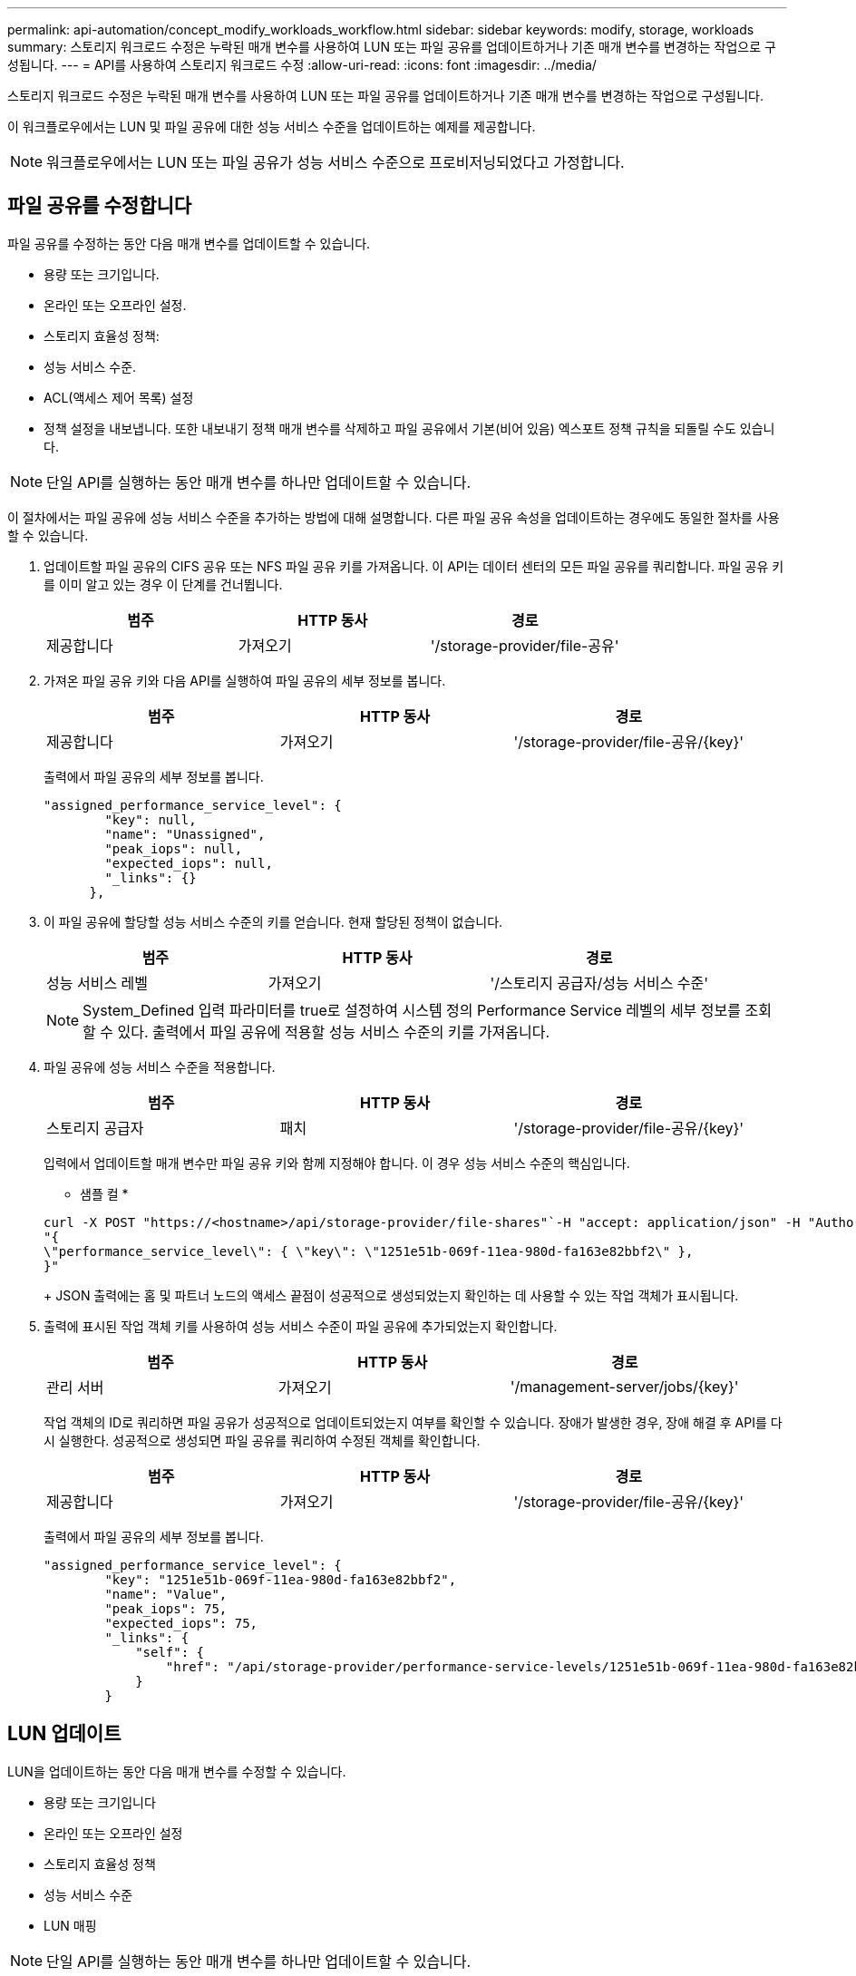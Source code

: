 ---
permalink: api-automation/concept_modify_workloads_workflow.html 
sidebar: sidebar 
keywords: modify, storage, workloads 
summary: 스토리지 워크로드 수정은 누락된 매개 변수를 사용하여 LUN 또는 파일 공유를 업데이트하거나 기존 매개 변수를 변경하는 작업으로 구성됩니다. 
---
= API를 사용하여 스토리지 워크로드 수정
:allow-uri-read: 
:icons: font
:imagesdir: ../media/


[role="lead"]
스토리지 워크로드 수정은 누락된 매개 변수를 사용하여 LUN 또는 파일 공유를 업데이트하거나 기존 매개 변수를 변경하는 작업으로 구성됩니다.

이 워크플로우에서는 LUN 및 파일 공유에 대한 성능 서비스 수준을 업데이트하는 예제를 제공합니다.

[NOTE]
====
워크플로우에서는 LUN 또는 파일 공유가 성능 서비스 수준으로 프로비저닝되었다고 가정합니다.

====


== 파일 공유를 수정합니다

파일 공유를 수정하는 동안 다음 매개 변수를 업데이트할 수 있습니다.

* 용량 또는 크기입니다.
* 온라인 또는 오프라인 설정.
* 스토리지 효율성 정책:
* 성능 서비스 수준.
* ACL(액세스 제어 목록) 설정
* 정책 설정을 내보냅니다. 또한 내보내기 정책 매개 변수를 삭제하고 파일 공유에서 기본(비어 있음) 엑스포트 정책 규칙을 되돌릴 수도 있습니다.


[NOTE]
====
단일 API를 실행하는 동안 매개 변수를 하나만 업데이트할 수 있습니다.

====
이 절차에서는 파일 공유에 성능 서비스 수준을 추가하는 방법에 대해 설명합니다. 다른 파일 공유 속성을 업데이트하는 경우에도 동일한 절차를 사용할 수 있습니다.

. 업데이트할 파일 공유의 CIFS 공유 또는 NFS 파일 공유 키를 가져옵니다. 이 API는 데이터 센터의 모든 파일 공유를 쿼리합니다. 파일 공유 키를 이미 알고 있는 경우 이 단계를 건너뜁니다.
+
[cols="3*"]
|===
| 범주 | HTTP 동사 | 경로 


 a| 
제공합니다
 a| 
가져오기
 a| 
'/storage-provider/file-공유'

|===
. 가져온 파일 공유 키와 다음 API를 실행하여 파일 공유의 세부 정보를 봅니다.
+
[cols="3*"]
|===
| 범주 | HTTP 동사 | 경로 


 a| 
제공합니다
 a| 
가져오기
 a| 
'/storage-provider/file-공유/\{key}'

|===
+
출력에서 파일 공유의 세부 정보를 봅니다.

+
[listing]
----
"assigned_performance_service_level": {
        "key": null,
        "name": "Unassigned",
        "peak_iops": null,
        "expected_iops": null,
        "_links": {}
      },
----
. 이 파일 공유에 할당할 성능 서비스 수준의 키를 얻습니다. 현재 할당된 정책이 없습니다.
+
[cols="3*"]
|===
| 범주 | HTTP 동사 | 경로 


 a| 
성능 서비스 레벨
 a| 
가져오기
 a| 
'/스토리지 공급자/성능 서비스 수준'

|===
+
[NOTE]
====
System_Defined 입력 파라미터를 true로 설정하여 시스템 정의 Performance Service 레벨의 세부 정보를 조회할 수 있다. 출력에서 파일 공유에 적용할 성능 서비스 수준의 키를 가져옵니다.

====
. 파일 공유에 성능 서비스 수준을 적용합니다.
+
[cols="3*"]
|===
| 범주 | HTTP 동사 | 경로 


 a| 
스토리지 공급자
 a| 
패치
 a| 
'/storage-provider/file-공유/\{key}'

|===
+
입력에서 업데이트할 매개 변수만 파일 공유 키와 함께 지정해야 합니다. 이 경우 성능 서비스 수준의 핵심입니다.

+
* 샘플 컬 *

+
[listing]
----
curl -X POST "https://<hostname>/api/storage-provider/file-shares"`-H "accept: application/json" -H "Authorization: Basic <Base64EncodedCredentials>" -d
"{
\"performance_service_level\": { \"key\": \"1251e51b-069f-11ea-980d-fa163e82bbf2\" },
}"
----
+
JSON 출력에는 홈 및 파트너 노드의 액세스 끝점이 성공적으로 생성되었는지 확인하는 데 사용할 수 있는 작업 객체가 표시됩니다.

. 출력에 표시된 작업 객체 키를 사용하여 성능 서비스 수준이 파일 공유에 추가되었는지 확인합니다.
+
[cols="3*"]
|===
| 범주 | HTTP 동사 | 경로 


 a| 
관리 서버
 a| 
가져오기
 a| 
'/management-server/jobs/\{key}'

|===
+
작업 객체의 ID로 쿼리하면 파일 공유가 성공적으로 업데이트되었는지 여부를 확인할 수 있습니다. 장애가 발생한 경우, 장애 해결 후 API를 다시 실행한다. 성공적으로 생성되면 파일 공유를 쿼리하여 수정된 객체를 확인합니다.

+
[cols="3*"]
|===
| 범주 | HTTP 동사 | 경로 


 a| 
제공합니다
 a| 
가져오기
 a| 
'/storage-provider/file-공유/\{key}'

|===
+
출력에서 파일 공유의 세부 정보를 봅니다.

+
[listing]
----
"assigned_performance_service_level": {
        "key": "1251e51b-069f-11ea-980d-fa163e82bbf2",
        "name": "Value",
        "peak_iops": 75,
        "expected_iops": 75,
        "_links": {
            "self": {
                "href": "/api/storage-provider/performance-service-levels/1251e51b-069f-11ea-980d-fa163e82bbf2"
            }
        }
----




== LUN 업데이트

LUN을 업데이트하는 동안 다음 매개 변수를 수정할 수 있습니다.

* 용량 또는 크기입니다
* 온라인 또는 오프라인 설정
* 스토리지 효율성 정책
* 성능 서비스 수준
* LUN 매핑


[NOTE]
====
단일 API를 실행하는 동안 매개 변수를 하나만 업데이트할 수 있습니다.

====
이 절차에서는 LUN에 성능 서비스 수준을 추가하는 방법에 대해 설명합니다. 다른 LUN 속성을 업데이트하는 경우에도 동일한 절차를 사용할 수 있습니다.

. 업데이트할 LUN의 LUN 키를 가져옵니다. 이 API는 데이터 센터의 모든 LUN에 대한 세부 정보를 반환합니다. LUN 키를 이미 알고 있는 경우 이 단계를 건너뜁니다.
+
[cols="3*"]
|===
| 범주 | HTTP 동사 | 경로 


 a| 
스토리지 공급자
 a| 
가져오기
 a| 
'/스토리지 공급자/LUN'

|===
. 가져온 LUN 키와 함께 다음 API를 실행하여 LUN의 세부 정보를 봅니다.
+
[cols="3*"]
|===
| 범주 | HTTP 동사 | 경로 


 a| 
스토리지 공급자
 a| 
가져오기
 a| 
'/storage-provider/LUNs/\{key}'

|===
+
출력에서 LUN의 세부 정보를 봅니다. 이 LUN에 성능 서비스 수준이 할당되지 않은 것을 확인할 수 있습니다.

+
* JSON 출력 샘플 *

+
[listing]
----

  "assigned_performance_service_level": {
        "key": null,
        "name": "Unassigned",
        "peak_iops": null,
        "expected_iops": null,
        "_links": {}
      },
----
. LUN에 할당할 성능 서비스 수준의 키를 얻습니다.
+
[cols="3*"]
|===
| 범주 | HTTP 동사 | 경로 


 a| 
성능 서비스 레벨
 a| 
가져오기
 a| 
'/스토리지 공급자/성능 서비스 수준'

|===
+
[NOTE]
====
System_Defined 입력 파라미터를 true로 설정하여 시스템 정의 Performance Service 레벨의 세부 정보를 조회할 수 있다. 출력에서 LUN에 적용할 성능 서비스 수준의 키를 얻습니다.

====
. LUN에 성능 서비스 수준을 적용합니다.
+
[cols="3*"]
|===
| 범주 | HTTP 동사 | 경로 


 a| 
스토리지 공급자
 a| 
패치
 a| 
'/storage-provider/lun/\{key}'

|===
+
입력에서 LUN 키와 함께 업데이트할 매개 변수만 지정해야 합니다. 이 경우 성능 서비스 수준의 핵심입니다.

+
* 샘플 컬 *

+
[listing]
----
curl -X PATCH "https://<hostname>/api/storage-provider/luns/7d5a59b3-953a-11e8-8857-00a098dcc959" -H "accept: application/json" -H "Content-Type: application/json" H "Authorization: Basic <Base64EncodedCredentials>" -d
"{ \"performance_service_level\": { \"key\": \"1251e51b-069f-11ea-980d-fa163e82bbf2\" }"
----
+
JSON 출력에는 업데이트된 LUN을 확인하는 데 사용할 수 있는 작업 오브젝트 키가 표시됩니다.

. 가져온 LUN 키와 함께 다음 API를 실행하여 LUN의 세부 정보를 봅니다.
+
[cols="3*"]
|===
| 범주 | HTTP 동사 | 경로 


 a| 
스토리지 공급자
 a| 
가져오기
 a| 
'/storage-provider/LUNs/\{key}'

|===
+
출력에서 LUN의 세부 정보를 봅니다. 이 LUN에 성능 서비스 수준이 할당된 것을 확인할 수 있습니다.

+
* JSON 출력 샘플 *

+
[listing]
----

     "assigned_performance_service_level": {
        "key": "1251e51b-069f-11ea-980d-fa163e82bbf2",
        "name": "Value",
        "peak_iops": 75,
        "expected_iops": 75,
        "_links": {
            "self": {
                "href": "/api/storage-provider/performance-service-levels/1251e51b-069f-11ea-980d-fa163e82bbf2"
            }
----

